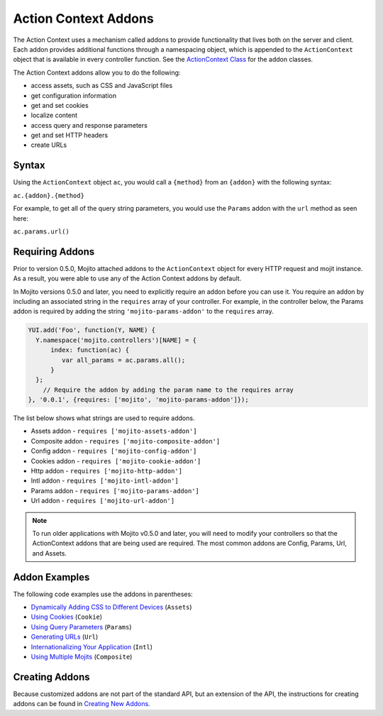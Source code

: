 =====================
Action Context Addons
=====================

The Action Context uses a mechanism called addons to provide functionality that lives both 
on the server and client. Each addon provides additional functions through a namespacing 
object,  which is appended to the ``ActionContext`` object that is available in every 
controller function. See the `ActionContext Class <../../api/classes/ActionContext.html>`_ 
for the addon classes.

The Action Context addons allow you to do the following:

- access assets, such as CSS and JavaScript files
- get configuration information
- get and set cookies
- localize content
- access query and response parameters
- get and set HTTP headers
- create URLs


.. _mojito_addons-syntax:

Syntax
======

Using the ``ActionContext`` object ``ac``, you would call a ``{method}`` from an 
``{addon}`` with the following syntax:

``ac.{addon}.{method}``

For example, to get all of the query string parameters, you would use the ``Params`` addon 
with the ``url`` method as seen here:

``ac.params.url()``


.. _addons-requiring:

Requiring Addons
================

Prior to version 0.5.0, Mojito attached addons to the ``ActionContext`` object for 
every HTTP request and mojit instance. As a result, you were able to use
any of the Action Context addons by default.

In Mojito versions 0.5.0 and later, you need to explicitly require an addon before you
can use it. You require an addon by including an associated string in the 
``requires`` array of your controller. For example, in the controller below, 
the Params addon is required by adding the string ``'mojito-params-addon'`` to the 
``requires`` array. 


.. code-block:: javascript

   YUI.add('Foo', function(Y, NAME) {
     Y.namespace('mojito.controllers')[NAME] = {
         index: function(ac) {
            var all_params = ac.params.all();
         }
     };
       // Require the addon by adding the param name to the requires array
   }, '0.0.1', {requires: ['mojito', 'mojito-params-addon']});

The list below shows what strings are used to require addons.

- Assets addon - ``requires ['mojito-assets-addon']``
- Composite addon - ``requires ['mojito-composite-addon']``
- Config addon - ``requires ['mojito-config-addon']``
- Cookies addon - ``requires ['mojito-cookie-addon']``
- Http addon - ``requires ['mojito-http-addon']``
- Intl addon - ``requires ['mojito-intl-addon']``
- Params addon - ``requires ['mojito-params-addon']``
- Url addon - ``requires ['mojito-url-addon']``


.. note:: 
   To run older applications with Mojito v0.5.0 and later, you will need to
   modify your controllers so that the ActionContext addons that are being 
   used are required. The most common addons are Config, Params, Url, 
   and Assets.



.. _mojito_addons-exs:

Addon Examples
==============

The following code examples use the addons in parentheses:

- `Dynamically Adding CSS to Different Devices <../code_exs/dynamic_assets.html>`_  (``Assets``)
- `Using Cookies <../code_exs/cookies.html>`_ (``Cookie``)
- `Using Query Parameters <../code_exs/query_params.html>`_ (``Params``)
- `Generating URLs <../code_exs/generating_urls.html>`_ (``Url``)
- `Internationalizing Your Application <../code_exs/i18n_apps.html>`_ (``Intl``)
- `Using Multiple Mojits <../code_exs/multiple_mojits.html>`_ (``Composite``)


.. _mojito_addons-create:

Creating Addons
===============

Because customized addons are not part of the standard API, but an extension of the API, the 
instructions for creating addons can be found in 
`Creating New Addons <../topics/mojito_extensions.html#creating-new-addons>`_.


